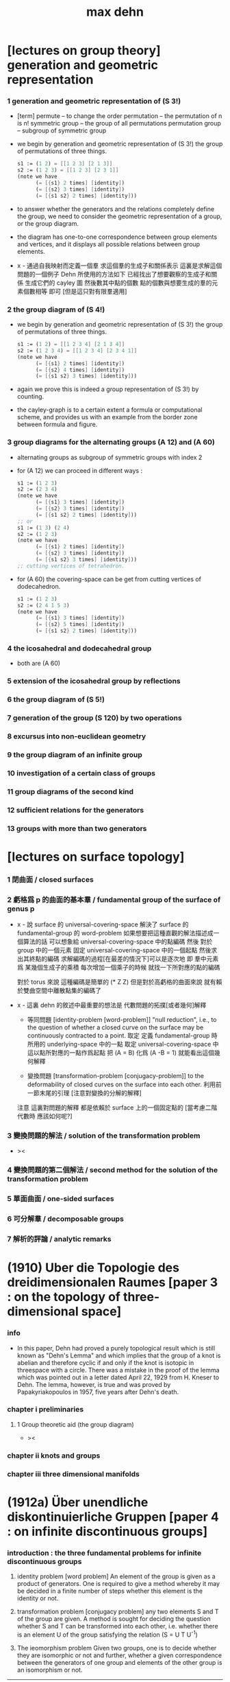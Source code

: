 #+title: max dehn

* [lectures on group theory] generation and geometric representation

*** 1 generation and geometric representation of (S 3!)

    - [term]
      permute -- to change the order
      permutation -- the permutation of n is n!
      symmetric group -- the group of all permutations
      permutation group -- subgroup of symmetric group

    - we begin by
      generation and geometric representation of (S 3!)
      the group of permutations of three things.
      #+begin_src scheme
      s1 := (1 2) = [[1 2 3] [2 1 3]]
      s2 := (1 2 3) = [[1 2 3] [2 3 1]]
      (note we have
            (= [{s1} 2 times] [identity])
            (= [{s2} 3 times] [identity])
            (= [{s1 s2} 2 times] [identity]))
      #+end_src

    - to answer whether the generators and the relations completely define the group,
      we need to consider the geometric representation of a group, or the group diagram.

    - the diagram has
      one-to-one correspondence between group elements and vertices,
      and it displays all possible relations between group elements.

    - x -
      通過自我映射而定義一個羣
      求這個羣的生成子和關係表示
      這裏是求解這個問題的一個例子
      Dehn 所使用的方法如下
      已經找出了想要觀察的生成子和關係
      生成它們的 cayley 圖
      然後數其中點的個數
      點的個數與想要生成的羣的元素個數相等 即可
      [但是這只對有限羣適用]

*** 2 the group diagram of (S 4!)

    - we begin by
      generation and geometric representation of (S 3!)
      the group of permutations of three things.
      #+begin_src scheme
      s1 := (1 2) = [[1 2 3 4] [2 1 3 4]]
      s2 := (1 2 3 4) = [[1 2 3 4] [2 3 4 1]]
      (note we have
            (= [{s1} 2 times] [identity])
            (= [{s2} 4 times] [identity])
            (= [{s1 s2} 3 times] [identity]))
      #+end_src

    - again we prove this is indeed a group representation of (S 3!) by counting.

    - the cayley-graph is to a certain extent a formula or computational scheme,
      and provides us with an example from the border zone between formula and figure.

*** 3 group diagrams for the alternating groups (A 12) and (A 60)

    - alternating groups as subgroup of symmetric groups
      with index 2

    - for (A 12) we can proceed in different ways :
      #+begin_src scheme
      s1 := (1 2 3)
      s2 := (2 3 4)
      (note we have
            (= [{s1} 3 times] [identity])
            (= [{s2} 3 times] [identity])
            (= [{s1 s2} 2 times] [identity]))
      ;; or
      s1 := (1 3) (2 4)
      s2 := (1 2 3)
      (note we have
            (= [{s1} 2 times] [identity])
            (= [{s2} 3 times] [identity])
            (= [{s1 s2} 3 times] [identity]))
      ;; cutting vertices of tetrahedron.
      #+end_src

    - for (A 60)
      the covering-space can be get from cutting vertices of dodecahedron.
      #+begin_src scheme
      s1 := (1 2 3)
      s2 := (2 4 1 5 3)
      (note we have
            (= [{s1} 3 times] [identity])
            (= [{s2} 5 times] [identity])
            (= [{s1 s2} 2 times] [identity]))
      #+end_src

*** 4 the icosahedral and dodecahedral group

    - both are (A 60)

*** 5 extension of the icosahedral group by reflections

*** 6 the group diagram of (S 5!)

*** 7 generation of the group (S 120) bу two operations

*** 8 excursus into non-euclidean geometry

*** 9 the group diagram of an infinite group

*** 10 investigation of a certain class of groups

*** 11 group diagrams of the second kind

*** 12 sufficient relations for the generators

*** 13 groups with more than two generators

* [lectures on surface topology]

*** 1 閉曲面 / closed surfaces

*** 2 虧格爲 p 的曲面的基本羣 / fundamental group of the surface of genus p

    - x -
      說 surface 的 universal-covering-space
      解決了 surface 的 fundamental-group 的 word-problem
      如果想要把這種直觀的解法描述成一個算法的話
      可以想象給 universal-covering-space 中的點編碼
      然後 對於 group 中的一個元素
      固定 universal-covering-space 中的一個起點
      然後求出其終點的編碼
      求解編碼的過程[在最差的情況下]可以是逐次地
      即 羣中元素爲 某幾個生成子的乘積
      每次增加一個乘子的時候 就找一下所對應的點的編碼

      對於 torus 來說
      這種編碼是簡單的 (* Z Z)
      但是對於高虧格的曲面來說
      就有賴於雙曲空間中離散點集的編碼了

    - x -
      這裏 dehn 的敘述中最重要的想法是
      代數問題的拓撲[或者幾何]解釋

      - 等同問題 [identity-problem [word-problem]]
        "null reduction",
        i.e., to the question of whether a closed curve on the surface
        may be continuously contracted to a point.
        取定 定義 fundamental-group 時所用的 underlying-space 中的一點
        取定 universal-covering-space 中這以點所對應的一點作爲起點
        把 (A = B) 化爲 (A -B = 1)
        就能看出這個幾何解釋

      - 變換問題 [transformation-problem [conjugacy-problem]]
        to the deformability of closed curves on the surface into each other.
        利用前一節末尾的引理
        [注意對變換的分解的解釋]

      注意
      這裏對問題的解釋
      都是依賴於 surface 上的一個固定點的
      [當考慮二階代數時 應該如何呢?]

*** 3 變換問題的解法 / solution of the transformation problem

    - ><

*** 4 變換問題的第二個解法 / second method for the solution of the transformation problem

*** 5 單面曲面 / one-sided surfaces

*** 6 可分解羣 / decomposable groups

*** 7 解析的評論 / analytic remarks

* (1910) Uber die Topologie des dreidimensionalen Raumes [paper 3 : on the topology of three-dimensional space]

*** info

    - In this paper,
      Dehn had proved a purely topological result
      which is still known as "Dehn's Lemma"
      and which implies that the group of a knot is abelian
      and therefore cyclic if and only if the knot is isotopic in threespace with a circle.
      There was a mistake in the proof of the lemma
      which was pointed out in a letter dated April 22, 1929 from H. Kneser to Dehn.
      The lemma, however, is true and was proved by Papakyriakopoulos in 1957, five years after Dehn's death.

*** chapter i preliminaries

***** 1 Group theoretic aid (the group diagram)

      - ><

*** chapter ii knots and groups

*** chapter iii three dimensional manifolds

* (1912a) Über unendliche diskontinuierliche Gruppen [paper 4 : on infinite discontinuous groups]

*** introduction : the three fundamental problems for infinite discontinuous groups

    1. identity problem [word problem]
       An element of the group is given as a product of generators.
       One is required to give a method
       whereby it may be decided in a finite number of steps
       whether this element is the identity or not.

    2. transformation problem [conjugacy problem]
       any two elements S and Τ of the group are given.
       A method is sought for deciding the question
       whether S and Τ can be transformed into each other,
       i.e. whether there is an element U of the group satisfying the relation
       (S = U T U^-1)

    3. The ieomorphism problem
       Given two groups,
       one is to decide whether they are isomorphic or not
       and further, whether a given correspondence
       between the generators of one group
       and elements of the other group is an isomorphism or not.

    ------

    - These three problems have very different degrees of difficulty.

      Problem 1 is a special case of problem 2

      The first obviously concerns the character of one element of a group,
      the second the relation between two elements of one group,
      the third the relation between the elements of two groups.

    - 解決這三個問題
      就算是給了無限羣論一個系統的展示

      更重要的是 這些問題有其拓撲解釋
      考慮嵌入在三維空間中的結的補空間的基本羣

      1. 結是平凡的 = 羣是交換的
         這就引出了 等同問題

      2. 結的補空間中閉曲線的變換問題 = 羣中兩個元素的變換問題

      3. 兩個結的等價 = 兩個羣的同構問題

    - 對於有限羣來說
      這三個問題都是可解的

      如果考慮 n 維複空間的有解析表示的變換羣
      第一個問題通常也是很容易解決的

      第一個問題可以通過構造羣的圖[group-diagram [cayley-graph]]來解決

    - 如果羣是歐氏空間或非歐空間中某類運動所決定的離散羣
      那麼構造出基本域[fundamental domain] 就能解決第二個問題

      一般的有限生成羣的凱萊圖的自我映射
      有規範表示[canonical representation]
      找到這些規範表示也能解決第二個問題

    - 對於第三個問題
      解析表示並不重要
      從拓撲學的角度研究 羣的圖 纔是重要的

    - 對於每個生成子只在關係中出現兩次的有限生成羣
      我們在第二章 給出其三個問題的解法
      還有結羣的變換問題的解法

*** chapter i the fundamental groups of closed surfaces

***** intro

      - 就閉曲面的基本羣而言
        我們不是要用一般的羣論來研究拓撲學
        而是利用拓撲學所帶來的直覺來解決羣論的三個問題

***** 1 two-sided surfaces

      - ><

***** 2 one-sided surfaces

***** 3 analytic expression for surface curves

***** 4 amphidrome snrface curves

***** 5 introduction of the fundamental gronp

***** 6 topological properties of the gronp diagrams of fundamental gronps of closed surfaces

*** chapter ii gronps in which each generator appears at most twice in the defining relations

*** chapter iii higher groups

***** 1 general remarks

***** 2 knot groups

***** 3 groups with two generators

* (1912b) Transformation der Kurven auf zweiseitigen Flachen [paper 5 : transformation of curves on two-sided surfaces]

* (1914) Die beiden Kleeblattschlingen [paper 6 : the two trefoil knots]

* (1924) Uber die Gruppen [appendix to paper 6 : on the groups A^a B^b = 1]

* (1922) Uber Kurvensysteme auf zweiseitigen Flachenmit Anwendung auf das Abbildungsproblem [paper 7 : on curve systems on two-sided surfaces, with application to the mapping problem]

* (1938) Die Gruppe der Abbildungsklassen [paper 8 : the group of mapping classes]

*** 引子

    - 在組合拓撲學中
      拓撲概念由算數概念表示

      - [謝]
        這裏的 組合拓撲學 [combinatorial topology]
        是 代數拓撲學 的舊稱
        因此 這裏所說的 '算數概念'
        可以理解爲 現在的 代數結構

      如此 原則上 所有組合拓撲問題
      都可以被劃歸爲 算數問題

      然而 這種劃歸對於解決大多數問題來說 都是無用的
      因爲 劃歸所得的算數問題 與 已知的結論與方法 少有聯繫

      當 問題中 同倫變換 被看作是非平凡的時候 尤其是如此
      - [謝] 之後 隨着文章展開
        我們就能知道 這裏的 '非平凡' 所對應的 '平凡'
        就是 用同倫等價來定義相等
      或者說
      當考慮 不同維度中 簡單聯通的多面體
      考慮它們 越發大量的 而且難以想象的構造 時
      情況尤其是如此

      在之前的工作中
      [Über kombinatorische Topologie, Acta math, 67 (1936), 123-168]
      對於 二維多面體 [多邊形]
      我嘗試以 容易理解的 算數的方式 來表達這些構造
      我展示了 同倫問題 所給出的 算數問題 已經出離了羣倫的廣泛領域
      它們關乎更一般的 難以研究的操作
      這些操作的全體我稱之爲 '遊戲'

    - 當人們研究那些 忽略了同倫變換的問題時
      - [謝] 所謂 '忽略同倫變換' 就是用同倫等價來定義映射之相等
      情況就不同了

      這裏 人們常常可以很好地利用 羣論中的結果和方法

      對於流形 甚至是高維流形
      龐加萊的基本羣 開啓了解決這些問題的出路

      對於二維流形 最近尤其成功地發展了出了 映射理論 [theory of mappings]
      即 把所有只相差一個同倫變換的映射 收集成一類
      [見 (1)]

    - 這裏 我用 一個曲面的算數域[arithmetic field] 中的操作[operation]
      來表示 曲面的映射類

      這種域中的個體不能是曲面上的點
      因爲一個點可以被同倫形變到任意另一個點

      其實
      我們用 曲面上的 曲線系統[curve system] 的同倫類
      來捕捉 曲面的 映射類
      我們選擇 曲線系統 的算數表示
      來作爲 算數域 中的個體

      一個 曲線系統
      作爲 曲線系統 的同倫類 中的一個代表元
      被一列整數唯一確定

      這列整數的個數 可以被看成是 算數域 的維數[dimension]

      這一列整數就被看作是算數域中的個體
      它決定着一個曲線系統的同倫類

      一個映射類 誘導出 算數域上的一個變換
      這個變換是線性變換 [?]
      [? linear transformations related modular substitutions]

    - 這種算數表示 可以讓我們解決一系列簡單的映射問題
      這裏 我用這些解答 來初步把握更一般的問題
      因此 我只是初步使用了 算數域與其變換

      我能給出 任意一個曲面的 映射類羣 的有限生成子
      這些生成子 都是類型相似的 曲面到自身的映射
      即 沿着確定曲線的 扭轉[twists]
      它們 與 高亏格[genus]曲面的通常表示方法
      有簡單的關係

    - 這裏給出了一個總結
      但是 算數域的變換理論 還很不完全
      這個方向的繼續發展 將是很重要的

      當然 有了變換的公式
      映射類羣 就有可由 線性變換 '表示'
      而且
      這種表示 可能將有助於從新的方面 解決
      映射類羣的 共軛問題[the conjugacy problem]
      這個問題是這個領域之前研究工作的主題

    - 由於 預見着這種種可能性
      目前的工作只能算是一些準備工作

      作爲準備工作
      我展示出簡單東西的細節
      我還推導出很多已知的結果
      它們有些是我們方法的必要基礎
      有些作爲有用的例子

*** (1) 曲面的自我映射概論

***** (a) 映射羣 和 映射類羣

      - 曲面到自身的映射 f
        由 曲面的兩個分割[decomposition]
        D1 與 D2 之間的一一對應 給出
        記作 (D1 f = D2)
        點對應點 邊對應邊 面對應面
        並且要求
        相對應的點 落在相對應的邊的邊界上
        相對應的邊 落在相對應的面的邊界上

        - [謝]
          若 (c : D1)
          則 (c boundary f = c f boundary)
          或者記爲
          ((c : D1) -> (c boundary f = c f boundary))

        - [謝 關於形式化語言]
          我們也可以記錄類型 (f : (D1 -> D2))
          但是 其實這裏給出的信息不只是類型
          因爲 分割本身不是空間的定義 而是空間上附加的信息
          分割本身就用於描述映射的細節
          所以依照形式化語言中常用的記法
          可能應該記爲 (f = (D1 -> D2))

        - [謝 '分割' 與 '粘合' ]
          在考慮 cell-complex 時
          用 '粘合' 來構造空間
          但是這裏所考慮的空間是曲面而已
          曲面的分類方式是衆所周知的
          只要說出 虧格 邊界 可定向性 一個曲面就確定了
          因此 '粘合' 被理解爲 '分割'
          不是用 '粘合' 來構造曲面
          而是用 '分割' 來揭示曲面的不同對稱性

        - [謝]
          下面的討論是爲了說明 如此定義的映射 如何可以做複合
          複合 將成爲 映射羣中的乘法

        當 f 映 D1 到 D2 時
        f 就也可以映射曲面的任意分割 D 到一個固定的分割 D'
        因爲 D 可以被 D1 加細
        這個更細的分割 就又可以被 f 映到 D2 的某個加細
        這樣我們就得到了 f 映 任意 D 到 D'
        比如 (D2 f = D3)
        因此 (D1 f f = D3)
        繼續複合 就得到 f 的冪[power]
        如果 g 是另外一個映射 它可以作用於任意分割 因此可以作用於 D2
        這樣我們就得到 (D1 f g = D2 g = D4)
        如從 我們就能 複合[compose] 曲面上的映射
        並且 曲面上的映射形成一個羣

        - [謝]
          Dehn 略去了 驗證羣公理的工作
          單位元是恆等映射 這是顯然的
          之後 恆等映射[identity map] 也稱爲單位映射
          既然映射被定義爲了具體的一一對應 其逆也是顯然的

        然而直接考慮這個羣是不切實際的
        因爲它不是由有限個元素生成的
        因此人們考慮它的商羣[quotient group]
        做商就把映射分成了類

        映射 f 屬於單位類[identity class]
        如果 (D1 f = D2) 得自 (D1 id = D1) 的一個同倫變換
        (也就是 形變[deformation])

        兩個映射屬於同一類
        如果 其中一個是是另一個與單位類中的變換的複合

        單位類中的映射構成映射羣的正規子羣[normal subgroup]
        因爲 如果 e 是單位類中的映射
        (f e f {-1}) 映 (D f) 到 D 也與單位映射同倫

        如此做商所得到的 映射類羣[mapping class group]
        就是我們研究的主題

***** (b) 不同類型的映射

      - 一個非單位映射[的冪]
        可能把某些分割映到自身
        此時 說這個分割 許可[admits] 一個非單位映射
        這個映射總是有限階的[of finite order]
        即 它的冪 不只是屬於單位類
        而且這個冪本身就是單位映射

        其他不屬於這類的映射是無限階的
        它們冪不屬於單位類

        最後還有可能有有限階的映射
        其 n 次冪 屬於單位類
        但是這個有限階映射的類中
        沒有映射的 n 次冪 等於單位映射
        即 (f {n} = e) 其中 e 是一個形變 [形變屬於單位類]
        但是 對於任意形變 e'
        ((e' f) {n}) 都不等於 單位映射

        在之後的章節中
        我們將給出 前兩類映射的例子

        第三類映射是否存在尚且存疑

        - [英譯者註]
          Nielsen 證明了第三類映射不存在
          見 Acta math. 75 (1942), 23-115.

***** (c) 固定邊界的同倫

      - 對於有邊界的曲面
        我們可以以不同的方式來選擇 單位類

        選取單位類爲與單位映射同倫的映射 而不在乎邊界
        或者 要求單位類中的映射同倫於單位映射的過程中 保持邊界不變

        這第二種 更小的 單位類
        也是映射羣的正規子羣
        當使用它來做商的時候
        我們必須限制與映射羣中保持邊界不變的映射

        與一般的分類相比
        這些映射 被保持邊界不變的單位類 分得更細

      - 如果考慮 '打孔的' 曲面 ['punctured' surfaces]
        即 如果邊界可以收縮成一點
        ['打孔的' 曲面 是曲面去掉有限個點 因此 這樣得到的曲面是不是緊緻的]
        那麼 兩種單位類就重合了
        因爲 每個形變 都保持邊界不變 因爲 邊界只是一個點

        除了保持邊界不變的映射
        我們還可以提及 置換邊界 或者 孔 的特殊映射

***** (d) 指標[? indicatrix]

      - 一個映射 映有向曲線到另一個有確定定向的曲線

        一個映射 要麼顛倒 要麼保留 indicatrix

        保持 indicatrix 的映射類羣 是原映射類羣的正規子羣

        之後 除非有個別聲明
        映射都假設爲保持 indicatrix
        [indicatrix preserving] [orientation preserving]

*** (2) 一 二 三洞球面的自我映射

    - 我們稱 帶有 n 個洞的球面
      爲 n 洞球面
      記爲 Ln

***** (a) 一洞球面

      - 考慮曲面上的算數域之前
        先考慮一些簡單的映射問題 是有用的

        一洞球面 即圓盤
        其映射類羣是單位羣

        不論固定邊界與否
        所有映射都屬於單位類

        其證明就是
        曲面的一個分割
        總是可以被相繼的同倫形變到另一個分割

***** (b) 二洞球面

      - 二洞球面 即圓柱
        其映射類羣 是二階羣
        其中的非單位映射就是交換邊界

        如果要求不能交換邊界
        但是邊界上的點不固定
        其映射類羣 是單位羣

        保持邊界不變
        其映射類羣 是無限階循環羣
        這是因爲
        有無限多不同的方式
        把一個邊界上的點 y1 連接到另一個邊界上的點 y2
        (見 圖1 中的 (y1 y y2) 和 (y1 z y2))

        - [謝]
          上面句話中的 '因爲'
          隱藏了 Dehn 劃歸問題的方法
          這個劃歸法就是
          利用嵌入在二洞球面上的線段
          來把二洞球面的映射問題 轉化爲 一洞球面的映射問題

          如果確定了 二洞球面 兩個邊界之間的一條路
          沿着這條路裁開 二洞球面 就成了 一洞球面

          因此
          二洞球面上 兩個邊界之間的路
          外加 一洞球面上的一個自我映射
          就給出了 二洞球面上的一個自我映射

          並且
          二洞球面上的所有自我映射
          都可以如此構造出來

          這個劃歸的方法 在這裏沒有明顯提及
          可能是因爲這裏的映射非常直觀
          但是在處理 三洞球面的時候 Dehn 明顯地指出了這個方法

        [>< 圖1]

        圖1 展示了一個映射
        這個映射可以生成 上面所說的無限階循環羣
        映射由圓柱的兩個分割之間的如下一一對應定義
        分割 D1 爲多面體 (z1 r1 y1 y y2 r2 z2 z) 和 (z1 s1 y1 y y2 s2 z2 z)
        分割 D2 爲多面體 (z1 r1 y1 z y2 r2 z2 y) 和 (z1 s1 y1 z y2 s2 z2 y)
        如下的對應 保持邊界不變 只是交換了點 y 與 z
        (z1 r1 y1 y y2 r2 z2 z) 對 (z1 r1 y1 z y2 r2 z2 y)
        (z1 s1 y1 y y2 s2 z2 z) 對 (z1 s1 y1 z y2 s2 z2 y)

        我們稱這個映射爲 扭轉[twist]
        當邊界固定的時候 這個扭轉不是同倫形變

        如果不保持邊界不變 連接邊界的路 (y1 y y2)
        與任意 連接邊界的路 (y1' y' y2') 同倫

        如果保持邊界不變 (y1 y y2) 和 (y1 z y2) 就不同倫
        並且有無窮多不同倫的路
        確定了 正向 或 反向 繞邊界的次數
        就在同倫意義上 確定了這樣一個路
        [也就是說 這裏的算數域 就是整數的加法羣]

        [略 至本段末]

        - [謝]
          之後給出了 構造 映射類羣 中的兩個元素 之複合 的方式
          即 因爲 考慮的是 同倫等價類
          所以 我們可以用 辮子理論[braid theory] 來理解這個複合
          注意
          映射羣中的函數複合
          在映射類羣中 被處理成了 非常簡單的構造
          這就是同倫等價的力量

      - [略]
        這個映射類羣 誘導出 整數的加法羣 上的線性變換

      - 如上我給出了很多構造的細節
        因爲這裏我們有最簡單的 算數域確定曲線系統 的例子
        算數域上的變換 給出 映射類羣

***** (c) 三洞球面

      - 三洞球面 L3
        其映射類羣 是三個邊界的對稱羣[symmetric group] [即 所有置換形成的羣]
        [這與 MAGNUS, Math. Ann. 109. 中的結果相一致]

      - 限制不能置換邊界的話
        映射類羣 就是單位羣
        [這是 DEHN, Autogr. Vortrag, Breslau 1922
         和 R. Baer, Journ. f. Math.,vols. 156, 160. 中
         關於曲面上的曲線系統工作的基礎]

        證明如下

        取兩個邊界
        再取兩條連接它們的路
        我們考慮這兩個路之間的同倫形變

        取三條路 (a b) (c d) (e f)
        它們把三洞球面分割成兩個圓盤
        [如 圖3]

        [>< 圖3]

        我們將證明 任意連接 a b 的路 v
        在 L3 中 與 (a b) 同倫

        沿着 v 考慮它與 (a b) (c d) (e f) 的相繼相交的點的序列

        我們可以假設 沒有相繼的兩個交點 落在 (a b) (c d) (e f) 中的同一條路上
        因爲 經過同倫形變 如此相繼的兩個交點 可以被消除

        同理 我們假設交點序列中的第一個 不落在 (a b) 上

        下面分情況討論

        假設第一個交點 x 落在 (c d) 上
        那麼下一個交點一定只落在 (a b) 上
        因爲 如果它落在 (f e) 上 它就不能回到 b 點了
        再下一個交點只能落在 (x c) 上
        再下一個交點只能落在 (a b) 上
        再下一個交點只能落在 (x c) 上
        等等
        如此循環 v 環繞 b c 所在的邊界很多圈 最終回到 b 點
        經過同倫形變 v 可以變得與 (a b) (c d) (e f) 皆不相交
        因而 v 與 (a b) 圈出 L3 中的一個圓盤
        因而 v 與 (a b) 同倫

        另外一種情況是
        交點序列中的第一個點 x 落在 (e f) 上 [見 圖4]
        [>< 圖4]
        若 下一個交點落在 (c d) 上
        那麼之後的 v 又只能環繞 c b 所在的邊界了
        把 v 的起點沿着外層的邊界移動
        就可以把 v 劃歸爲第一種情況
        若 下一個交點 z 落在 (a b) 上
        再下一個交點如果落在 (c d) 上
        就又可以被劃歸爲第一種情況
        所以考慮下一個交點 u 落在 (x e) 上
        對於之後的交點
        我們按照同樣的理由排除落其在 (c d) 上的可能
        這樣 之後的交點就相繼落在 (a b) 與 (f e) 上
        如此 v 就是環繞 a f 所在的邊界而回到 b 點
        因而 v 與 (a b) 同倫

        如此就完成了分情況的證明

      - 從上面的證明中我們還可以看出
        如果保持邊界固定
        v 的同倫類 由兩個整數確定
        這兩個整數分別記錄着
        v 相繼 環繞 a f 所在的邊界
        與 環繞 b c 所在的邊界
        的方向與次數

      - 注意
        我們的結論是 [當邊界不固定時]
        沿着任意一條連接兩個邊界的路 v
        裁開曲面 L3
        就如同沿着 (a b) 裁開
        從而得到 L2
        因爲 v 可以同倫形變到 (a b)

      - 任意一個 L3 的邊界可變的映射 f
        可能把 (a b) 映到 v

        L3 的一個同倫 h 可能也把 (a b) 形變到 v
        [這里說的 一個函數是空間的同倫
         就是指 這個函數與這個空間的單位映射的同倫]

        f 有別與 h 的部分 是二洞球面上的一個映射 g
        這個 L2 來源與沿着 (a b) 裁開 L3
        因此 g 保持 (a b) 所對應的兩條線段不變

        但是 二洞球面上的所有映射 只要一個邊界可變 就是同倫

        因此 g 是 L2 的同倫
        這個同倫保持 (a b) 所對應的兩條線段的不變

        因此 g 也是 L3 的同倫 [添加上 映 (a b) 到 v]

        因此 f 與 h 同倫 從而術語單位類

        如此我們完成對如下定理的證明
        限制不能置換邊界
        三洞球面的 映射類羣 是單位羣

        - [謝]
          我也可以給出 強調構造的 證明方式

          考慮 L3 的任何一個自我映射 f
          f 限制這個同倫在 (a b) 上
          就得到 (a b) 的嵌入

          沿 (a b) 裁開 L3 而得到 L2
          裁線 (a b) 就成了 所裁出的 L2 的一個邊界上的兩個線段
          f 限制在這個 L2 上
          就是一個保持這兩個線段不變的 L2 的自我映射

          任何 L3 的自我映射
          都可以用 一個嵌入 L3 的線段
          和一個 L2 的保持這兩個線段不變的 自我映射構造

          我們知道
          連接 (a b) 所連接的兩個邊界的 嵌入曲線
          只有一個同倫類
          即 (a b) 所代表的同倫類

          我們還知道
          只要 L2 的一個邊界不被固定
          其 映射類羣 就是單位羣

          因此 L3 的 映射類羣 也是單位羣

      - L3 的保持邊界不變的映射類羣
        是 有三個生成子的自由阿貝爾羣[free abelian group]
        三個生成子 是沿着三個邊界的扭轉[twists]

        一個沿着邊界曲線的扭轉 來自二洞球面上固定邊界的扭轉
        在曲面上 扭轉曲線[twist curve] 落在邊界和一條平行於邊界的曲線之間
        [扭轉曲線 指用以確定扭轉的嵌入曲線]
        我們取平行於邊界的曲線 使其互不相交

        證明如下

        L3 的映射 f 映 (a b) 到 v

        通過兩個 沿邊界的扭轉 t1 與 t2
        (a b) 可以被映爲 與 v 同倫的曲線 v'

        當需要 n1 次扭轉 t1 與 n2 次扭轉 t2 時
        映射 (g := f h' t2 {-n2} t1 {-n1}) 保持 (a b) 不變
        其中 h' 是能夠映 v' 到 v 的同倫

        沿着 (a b) 裁開 L3 得 L2
        g 限制在 L2 上
        就成了 保持 L2 邊界不變的 L2 映射
        因此根據 (b) 節的結論
        g 與沿着第三個邊界的某個扭轉 (t3 {n3}) 同倫
        (h'' t3 {n3} = f h' t2 {-n2} t1 {-n1})
        其中 h'' 是 L2 保持邊界的同倫

        因爲同倫構成是正規子羣
        [即 單位類構成是正規子羣]
        所以
        (f = h'' t3 {n3} t1 {n1} t2 {n2} h' {-1}
           = h t3 {n3} t1 {n1} t2 {n2})
        如此就證明了 三個沿着邊界的扭轉生成 L3 的映射類羣

        三個扭轉是相互交換的
        因爲假設了它們作用的部分不相交

        三個扭轉之間沒有其他關係
        證明如下
        假設映射類羣中 (t1 {n1} t2 {n2} t3 {n3} = 1)
        取 v12 爲鏈接前兩個邊界的路
        選取第三個邊界上合適的扭轉帶
        v12 就在 t3 的作用下不變
        t1 {n1} t2 {n2} 想要把 v12 變成同倫曲線
        只有 n1 n2 都爲零
        因爲映射想要屬於單位類
        它就必須把每個連線映爲同倫於連線自身的同倫曲線
        所以 n1 = n2 = 0
        類似地 可以證明 n1 = n3 = 0

        因此
        L3 的保持邊界不變的映射類羣
        是由 t1 t2 t3 生成的自由阿貝爾羣

*** (3) 四洞球面上的特殊映射

    - 四洞球面 L4
      在 邊界不固定 但不置換邊界 時
      也擁有不在單位類中的映射

      記四個邊界爲 r1 r2 r3 r4 [見 圖5]
      [>< 圖5]
      考慮三條閉曲線 (y z) (s t) (u v)
      (y z) 分離 r1 r2 與 r3 r4
      (s t) 分離 r1 r4 與 r2 r3
      (u v) 分離 r2 r4 與 r1 r3

      我們現在考慮 沿着 (z y) (s t) (u v) 的扭轉
      就算是邊界可變時
      這些扭轉不屬於單位類
      因爲 比如說沿着 (z y)
      映 (s t) 爲 f = (s y1 z2 t y2 z1) [見 圖5]
      它與 (s t) 不同倫

      考慮 L4 的基本羣 我們就能明白這一點
      這個羣是 r1 r3 r4 生成的自由羣
      (s t) 對應與 (r1 r4) 的共軛
      f 對應與 (r1 r3 r4 r3 {-1}) 的共軛
      在自由羣中 這二者是不共軛的

      所以 f 與 (s t) 不同倫
      因此 把 (s t) 映到 f 的扭轉 也不是同倫

      人們可以讀出 f 在基本羣中的表示
      [? 如何看出]

      對於沿着 (s t) 與 (u v) 的扭轉也是如此
      之後 在 (7) 中 我們將看到
      L4 的映射類羣 是由沿着 (z y) 和 (s t) 的兩個扭轉生成的
      [? 解釋爲什麼只有連個生成子]

    - 在邊界不可移動情形下
      映射類羣就是上面的映射類羣外加沿着邊界的四個扭轉
      這四個扭轉相互可交換 並且也與任何保持邊界不變的映射可交換
      特別的 沿着 (y z) (s t) (u v) 的扭轉就是保持邊界不變的
      並且這前四個扭轉 與 後三個扭轉之間 有簡單的關係 [見 (7.g)]

*** (4) 環面的自我映射 與 一洞環面

***** (a) 環面

      - 環面 R [德語中環面以字幕 R 開頭]
        的映射類羣 在函數理論中已經久爲人知了
        然而我們會用我們的方法處理它 並把它練習到其他問題

        我們首先給出 R 上的兩個特殊映射
        即 沿着相交於一點的兩個閉曲線 a 與 b 的扭轉 [見 圖7]

        [>< 圖7] [>< 圖8]

        我們記錄 Da 與 Db
        Da 置 連線 (x y) 爲 (x z1 z2 y)
        Db 置 連線 (x q) 爲 (x s q)

        如果 S 是 R 的如 圖7 的分割
        由 a b 分開環面
        那麼相繼地作用 (S Da Db {-1} Da) 就得到 圖8
        [? 如何看出]
        這意味着
        這個變換將使得 用以粘得四面體 旋轉一個直角
        因此 (Da Db {-1} Da) 所屬於的映射類具有有限階 即 四階
        我們得到 ((Da Db {-1} Da) {4} = 1)
        同樣也有 ((Db Da {-1} Db) {4} = 1)

        之後我們將明白 Da 和 Db 可以生成 R 的映射類羣

      - Da 和 Db 也是 一洞環面 R1 的映射
        因爲 扭轉只影響 邊界 a b 的鄰域

      - R 的映射類羣因爲 a 與 b 的定向 而獲得定向
        如果 f 和 f' 把有向的 a 與 b 映到 a' 與 b'
        那麼 (f' {-1} f) 映 a 與 b 到自身 並保持其定向

        我們需要證明 (f' {-1} f) 在單位類中
        因爲 (f' {-1} f) 不變 a 與 b 並保持定向
        所以我們可以沿着 a 與 b 裁開環面 得到一個圓盤
        (f' {-1} f) 就成了這個圓盤的保持邊界的映射
        圓環的任何一個保持邊界的同倫 也是 R 的同倫
        因此 (f' {-1} f) 在單位類中

        可以發現 圓盤的不保持邊界的同倫
        不對應 R 的變換
        因爲 a 與 b 的交點所對應的四個點
        可能不被映射到它們自身

***** (b) 一洞環面

      - 類似地 一洞環面 R1 的 邊界可變的 映射類羣
        與環面 R 相同
        因爲通過如上的剪裁
        (f' {-1} f) 映 有一個邊界可變 一個邊界不可變的 二洞球面 到自身
        這個圖形的映射類羣是也單位羣
        [略 至本段末]

*** (5) 二 三洞球面 和 環面上的算數域

***** (a) 曲面上的算數域 得自 曲面上的曲線系統

      - 關於表示 我們的一般原則是
        使同倫的曲線 有相同的表示

        而且我們算數域中的元素
        不是單個開或閉的曲線
        而是很多這些曲線所形成的系統
        曲線之間沒有相交 曲線自己也不自交

        並且我們略去那些 可以收縮到一點的
        或可以收縮到某個邊界的曲線 不談
        明確這些條件 對於簡化表示來說 是必要的

        我們離題而回顧一下
        曲面上曲線作爲基本羣的元素的表示
        來看看它與我們將要給出的表示有何不同

        - 基本羣中的元素 對應一個可以有任意奇異點的閉曲線
        - 只有當給出曲面上一個固定的點 作爲初始點
          並且給以曲線以定向時
          這些曲線才有唯一的表示
        - 不取固定的點的話
          曲線所對應的元素 就是已有元素的共軛

        在我們的表示中
        曲線系統用長度固定的一列整數表示
        整數列的長度就對應算數域的維度

        然而 表示着曲線的 基本羣的元素
        可能由任意長的一列整數給出
        即 不同生成子的指數

        我們的表示更簡單
        曲面自我映射誘導出 算數域上的映射 更容易理解
        它們都是已知的算數變換

***** (b) 二洞球面上的曲線系統

      - 當邊界可以移動
        連接邊界的一個曲線系統 單單由其曲線的數量 n 決定
        因爲 當邊界可以移動 任意兩條連線都是同倫的
        因此 任意兩個有 n 個相互不交的連線的系統 總是同倫的
        [略 三句]

        當固定邊界在同倫下不變時
        在每個邊界上我們取 n 個固定的點
        再取一個 連接兩個邊界的 正規線 v [normal line]
        並且指出 v 的正面 [positive side]

        當沿着 n 條連線 從一個邊界跑到另一個邊界時
        我們記錄正向越過和反向越過 v 的次數的代數和
        記爲 d

        因爲假設 n 條連線是相互不交的
        所以在一個保持邊界不變的同倫變換下
        我們假設每條連線與 v 相交的方式都相同

        如果 d abs 小於 n
        那麼就有 d abs 條連線與 v 相交
        沿着邊界扭轉 不與 v 相交的連線 一次
        就得到它們 [見 圖9]
        [>< 圖9]
        因此 根據 (2.b)
        d 在保持邊界不變同倫下不變
        如果 (d = w + u * n)
        其中 w abs < n
        並且 w 與 u 的符號相同
        它來自於 對 w 條連接的一次扭轉
        跟着 對 n 條連接的 n 次扭轉
        根據 (2.b) 每條連接的纏繞數在保持邊界的同倫下不變
        因此 d 也在保持邊界不變同倫下不變

        數對 (* n d) 在忽略保持邊界的同倫的條件下
        決定了一個連線系統

        我們用 (* 0 d) 來記
        有 d abs 條與邊界平行的曲線系統
        d 的符號描述了它們與 正規線 v 相交的方向

        如此就完成了用 (* 0 d) 來表示曲線系統
        這種表示在忽略保持邊界的同倫變換的條件下
        是唯一的

      - 二洞球面上保持邊界的自我映射是 扭轉
        一個扭轉變 (* n d) 爲 (* n (d + k * n))
        其中 k 是非零的整數
        - 當 n 不等於 0 時
          這種變換所構成的羣 與 二洞球面的[保持邊界的]同倫類羣 同構
        - 當 n 等於 0 時
          扭轉把 (* 0 d) 變爲 (* 0 d) 本身
          所以變換羣是一個平凡羣
        這種表示下
        只有閉曲線的方向體現在了數對中

      - [謝]
        爲什麼嵌入曲面的曲線系統上的映射
        能夠用來捕捉曲面到自身的映射的性質呢?
        我想是因爲 n 可以選取得任意大
        使得曲線系密密麻麻地佈滿整個曲面
        如此一來 映射在曲線系統上的效果
        基本上能用來刻畫映射在曲面所有點上的效果了

        這種方法也算是一種劃歸
        把研究二維曲面的連續映射
        劃歸爲研究嵌入二維曲面中的曲線的連續映射
        二維就被化爲了一維

        我只是建議一些想像
        而並不是建議把 Dehn 的方法算數化
        [就像分析的算數化一樣]
        這種算數化只會推遲和延緩人們的想象
        從而抹殺人們的想像力

***** (c) 環面上的曲線系統 與 曲線的定向

      - 我們 用兩個不交的曲線 a1 與 a2
        分環面爲兩個 二洞球面 L2 與 L2' [見 圖10]
        [>< 圖10]
        除了與 a1 平行者之外
        環面上的任意曲線系統
        由 連接 a1 上的 n 個點 與 a2 上的 n 個點 的兩組曲線構成
        這兩組曲線分別落在 L2 與 L2' 上
        可以不考慮 連接 a1 或 a2 自身的曲線
        因爲它們可以被同倫消除

        考慮 L2 中可以移動邊界的同倫
        此時 任意連接 L2 兩個邊界的曲線系統
        都可以被同倫變到給定的一個曲線系統

        [? Even then, the association of the n fixed points
         and the n fixed connections to the n give n connections
         is determined only up to cyclic interchange.
         This cyclic interchange corresponds to a homotopy of the torus.]

        如果 曲線系統在 L2 上的部分被視爲是固定的
        那麼 L2' 上的同倫就是固定邊界的了
        根據 (b) 連接 L2' 的 n 條連線 就由數對 (* n d) 表示
        其中 d 是 沿着 L2' 中的曲線系統 從 a1 跑到 a2 時
        與 L2' 中的某條正規連線 之相正相交和反交次數的 代數和
        我們可以取 b1 在 L2' 中的部分爲這個正規曲線 [見 圖10]
        並且指出 b1 的正面
        利用同倫
        我們可以使得 L2' 中的連線系統中的每條連線 與 b1 只相交一次
        並且所有的相交都有相同的符號
        這樣 d abs 就代表相交的次數
        我們也取 b1 在 L2 中的部分
        使得它與 L2 中固定的連線系統平行
        這樣 L2 中固定的連線系統 也與 b1 相交 d abs 次

        利用同倫 我們還可以取一條與 b1 平行的 b2
        使得 L2 與 L2' 中的連線系統與 二者的相交情況類似

        沿着 b1 與 b2 裁開環面
        也得到兩個 二洞球面 L2'' 與 L2''' [見 圖10]
        同樣的曲線系統 也可以被看成是這兩個 二洞球面 的連線系統
        與之前的情況剛好相反 這時在邊界 b1 與 b2 上 我們有 d abs 個點

        最後
        我們用 (* 0 d) 來記
        有 d abs 條與 a1 和 a2 平行的曲線系統

        這樣就環面上的任意曲線系統
        我們就給出了數對 (* n d)
        其中 n 大於等於 0
        而 d 是任意的整數

      - [關於定向]
        除了與 a1 平行的曲線系統之外
        我們沒有給出曲線的定向
        這體現在我們的數對中 就是 n 只能是自然數

        [? This has the consequence that
         a mapping of the torus onto itself
         is first determined by the images of three curves,
         since e.g. a, and b.
         can be mapped onto themselves with reversed orientation.]

        對於高虧格的曲面
        這個問題還沒有被解決過
        因爲定向沒有得到算數的表示

        然而對於環面
        引入曲線的定向並無困難

        在環面上
        一個曲線系統中的所有曲線
        因爲是相互平行的
        所以是相互同倫的
        也就是說
        沿着一條曲線 c 裁開環面
        得到一個二洞球面
        而二洞球面上所有 不能收縮到一點的 簡單閉曲線
        都與邊界曲線 c 同倫

        我們給這個曲線系統一個定向
        此時從系統中的一個曲線同倫形變到另一個 就是保持定向的

        如果 在 L2' 中
        沿着個曲線系統中的一條曲線的定向
        我們從 a1 移動到了 a2
        那麼對於曲線系統中的任意一條曲線也是如此
        因爲我們已經假設
        在 L2 與 L2' 中
        連接 a1 自身 或 連接 a2 自身的曲線
        已經被同倫消除了
        既然曲線系統中的所有曲線都是如此
        此時我們就給 n 以正符號

        相反 如果
        沿着曲線系統在 L2' 中的部分
        從 a2 移動到了 a1
        那麼就給 n 以負符號

        d 的符號也依賴定向
        b1 與 b2 把環面分成兩部分
        假設我們取背面的部分
        如果曲線系統在這一部分是從 b1 到 b2
        就給 d 以正符號
        如此依賴 圖10 中的曲線所給出的數對就是 (* 1 1)
        如果把這個曲線的定向反過來就得到 (* -1 -1)
        一般來說 反轉定向會使得 (* n d) 變成 (* -n -d)

        最後 我們用 (* 0 d) 來記
        有 d abs 條與 a1 界平行的曲線系統
        d 的符號對應與其定向

***** >< (d) 環面上映射類羣所誘導出的算數域上的變換羣 生成與關係

      - ><

***** (e) three-holed sphere. arithmetic field. invariance under homotopic transformations

      - ><

*** (6) the arithmetic field or the curve systems on the one-holed torus
***** (a) introduction of the field
***** (b) transformation by mappings. examples.
***** (c) one-holed torus with fixed boundary. connection with the trefoil knot
*** (7) arithmetic field on the four-holed sphere
***** (a) system of closed curves on the four-holed sphere
***** (b) mappings of the four-holed sphere and the action on the arithmetic field
***** (c) derivation of invariants of a curve system from the arithmetic presentation
***** (d) orientation. examples
***** (e) geometric presentation of the symbols. view of higher cases
***** (f) curve systems on the four-holed sphere with endpoints on a boundary
******* (1) normal form
******* (2) arithmetic field
***** (g) four-holed sphere with fixed boundaries
******* (1) derivation of a relation
******* (2) application to the two-holed torus with fixed boundaries
******* (3) twists along the boundary of singly-bounded surfaces
******* (4) twists along separating curves on closed or singly-bounded surfaces
*** (8) five-holed sphere
***** (a) coordinate systems
***** (b) presentation of a system of closed curves
***** (c) reduction of symbols. generation of mappings
*** (9) generation of the mapping classes for the sphere with n holes
***** (1) lemmas
***** (2) lemmas
***** (3) lemmas
***** (4) lemmas
***** (5) lemmas
***** (6) generation with the help of complete induction
***** (7) the five-holed sphere as an example
***** (8) direct exhibition of generators on the basis of a cyclic ordering of boundaries. the number of generators
*** (10) generation of the mapping classes for every orientable surface
***** (1) lemmas
***** (2) lemmas
***** (3) generation with the help of complete induction
***** (4) double and triple torus as examples
***** (5) direct exhibition of generators on the basis of a normal representation of the surfaces. the number of generators.
***** (6) arithmetic field in the general case.

* appendix : the dehn-nielsen theorem
